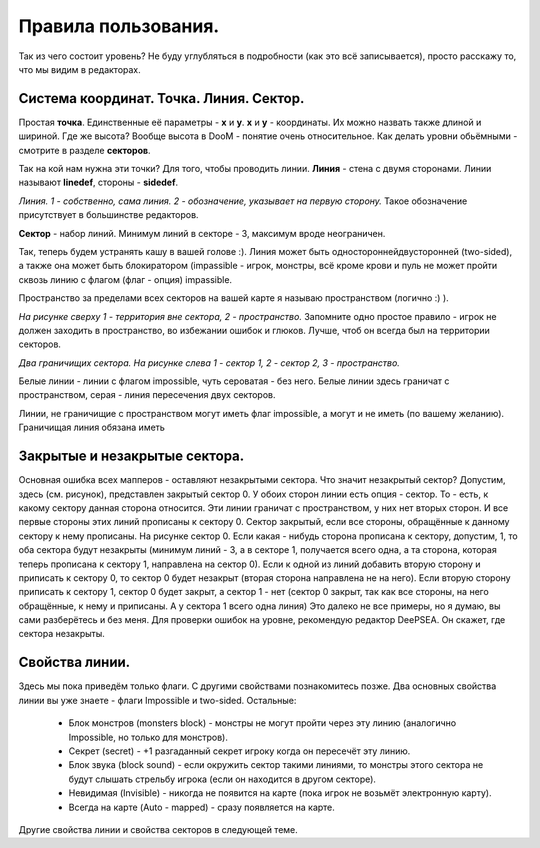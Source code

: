 
Правила пользования.
===============

Так из чего состоит уровень? Не буду углубляться в подробности (как это всё записывается), просто расскажу то, что мы видим в редакторах.


Система координат. Точка. Линия. Сектор.
-------------------------------------------

Простая **точка**. Единственные её параметры - **x** и **y**. **x** и **y** - координаты. Их можно назвать также длиной и шириной.
Где же высота? Вообще высота в DooM - понятие очень относительное. Как делать уровни обьёмными - смотрите в разделе **секторов**.

Так на кой нам нужна эти точки? Для того, чтобы проводить линии.
**Линия** - стена с двумя сторонами. Линии называют **linedef**, стороны - **sidedef**.

.. image:: map_doom_rules_00.gif

*Линия. 1 - собственно, сама линия. 2 - обозначение, указывает на первую сторону.*
Такое обозначение присутствует в большинстве редакторов.


**Сектор** - набор линий. Минимум линий в секторе - 3, максимум вроде неограничен.

Так, теперь будем устранять кашу в вашей голове :). 
Линия может быть односторонней\двусторонней (two-sided), а также она может быть блокиратором (impassible - игрок, монстры, всё кроме крови и пуль не может пройти сквозь линию с флагом (флаг - опция) impassible.

Пространство за пределами всех секторов на вашей карте я называю пространством (логично :) ). 

.. image:: map_doom_rules_01.gif

*На рисунке сверху 1 - территория вне сектора, 2 - пространство.*
Запомните одно простое правило - игрок не должен заходить в пространство, во избежании ошибок и глюков. Лучше, чтоб он всегда был на территории секторов. 

.. image:: map_doom_rules_02.gif

*Два граничищих сектора. На рисунке слева 1 - сектор 1, 2 - сектор 2, 3 - пространство.*

Белые линии - линии с флагом impossible, чуть сероватая - без него. Белые линии здесь граничат с пространством, серая - линия пересечения двух секторов.

.. На заметку::

   ВНИМАНИЕ! Линии, граничищие с пространством **должны** иметь флаги impassible и не иметь флаг two-sided. Они также не должны быть повёрнуты к пространтву первой стороной. Линии, не граничищие с пространством, **должны** иметь флаг two-sided. Правило выполняйте независимо от ситуации.

Линии, не граничищие с пространством могут иметь флаг impossible, а могут и не иметь (по вашему желанию). Граничищая линия обязана иметь


Закрытые и незакрытые сектора.
----------------------------------

.. image:: map_doom_rules_03.gif

Основная ошибка всех мапперов - оставляют незакрытыми сектора.
Что значит незакрытый сектор? Допустим, здесь (см. рисунок), представлен закрытый сектор 0. У обоих сторон линии есть опция - сектор. То - есть, к какому сектору данная сторона относится. Эти линии граничат с пространством, у них нет вторых сторон. И все первые стороны этих линий прописаны к сектору 0. Сектор закрытый, если все стороны, обращённые к данному сектору к нему прописаны. На рисунке сектор 0. Если какая - нибудь сторона прописана к сектору, допустим, 1, то оба сектора будут незакрыты (минимум линий - 3, а в секторе 1, получается всего одна, а та сторона, которая теперь прописана к сектору 1, направлена на сектор 0). Если к одной из линий добавить вторую сторону и приписать к сектору 0, то сектор 0 будет незакрыт (вторая сторона направлена не на него). Если вторую сторону приписать к сектору 1, сектор 0 будет закрыт, а сектор 1 - нет (сектор 0 закрыт, так как все стороны, на него обращённые, к нему и приписаны. А у сектора 1 всего одна линия) Это далеко не все примеры, но я думаю, вы сами разберётесь и без меня. Для проверки ошибок на уровне, рекомендую редактор DeePSEA. Он скажет, где сектора незакрыты.


Свойства линии.
-----------------

Здесь мы пока приведём только флаги. С другими свойствами познакомитесь позже. Два основных свойства линии вы уже знаете - флаги Impossible и two-sided. Остальные:

 * Блок монстров (monsters block) - монстры не могут пройти через эту линию (аналогично Impossible, но только для монстров).
 * Секрет (secret) - +1 разгаданный секрет игроку когда он пересечёт эту линию.
 * Блок звука (block sound) - если окружить сектор такими линиями, то монстры этого сектора не будут слышать стрельбу игрока (если он находится в другом секторе).
 * Невидимая (Invisible) - никогда не появится на карте (пока игрок не возьмёт электронную карту).
 * Всегда на карте (Auto - mapped) - сразу появляется на карте.

Другие свойства линии и свойства секторов в следующей теме.
